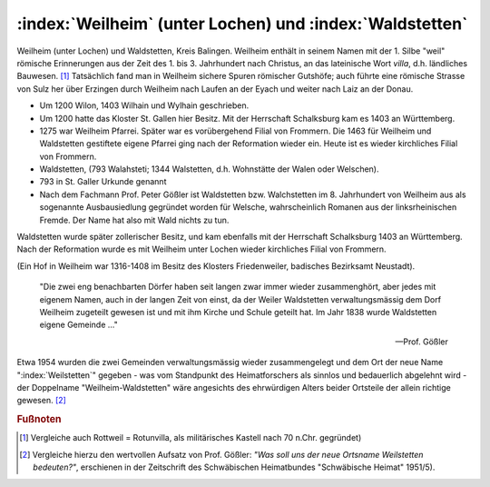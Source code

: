 .. _ref-weilheim-waldstetten:

:index:`Weilheim` (unter Lochen) und :index:`Waldstetten`
=========================================================

Weilheim (unter Lochen) und Waldstetten, Kreis Balingen. Weilheim enthält in seinem Namen mit der 1. Silbe "weil" römische Erinnerungen aus der Zeit des 1. bis 3. Jahrhundert nach Christus, an das lateinische Wort *villa*, d.h. ländliches Bauwesen. [#]_ Tatsächlich fand man in Weilheim sichere Spuren römischer Gutshöfe; auch führte eine römische Strasse von Sulz her über Erzingen durch Weilheim nach Laufen an der Eyach und weiter nach Laiz an der Donau.

* Um 1200 Wilon, 1403 Wilhain und Wylhain geschrieben.
* Um 1200 hatte das Kloster St. Gallen hier Besitz. Mit der Herrschaft Schalksburg kam es 1403 an Württemberg.
* 1275 war Weilheim Pfarrei. Später war es vorübergehend Filial von Frommern. Die 1463 für Weilheim und Waldstetten gestiftete eigene Pfarrei ging nach der Reformation wieder ein. Heute ist es wieder kirchliches Filial von Frommern.
* Waldstetten, (793 Walahsteti; 1344 Walstetten, d.h. Wohnstätte der Walen oder Welschen).
* 793 in St. Galler Urkunde genannt
* Nach dem Fachmann Prof. Peter Gößler ist Waldstetten bzw. Walchstetten im 8. Jahrhundert von Weilheim aus als sogenannte Ausbausiedlung gegründet worden für Welsche, wahrscheinlich Romanen aus der linksrheinischen Fremde. Der Name hat also mit Wald nichts zu tun.


Waldstetten wurde später zollerischer Besitz, und kam ebenfalls mit der Herrschaft Schalksburg 1403 an Württemberg. Nach der Reformation
wurde es mit Weilheim unter Lochen wieder kirchliches Filial von Frommern.

(Ein Hof in Weilheim war 1316-1408 im Besitz des Klosters Friedenweiler, badisches Bezirksamt Neustadt).


.. epigraph::

	"Die zwei eng benachbarten Dörfer haben seit langen zwar immer wieder zusammenghört, aber jedes mit eigenem Namen, auch in der langen Zeit von einst, da der Weiler Waldstetten verwaltungsmässig dem Dorf Weilheim zugeteilt gewesen ist und mit ihm Kirche und Schule geteilt hat. Im Jahr 1838 wurde Waldstetten eigene Gemeinde ..."

	--- Prof. Gößler

Etwa 1954 wurden die zwei Gemeinden verwaltungsmässig wieder zusammengelegt und dem Ort der neue Name ":index:`Weilstetten`" gegeben - was vom Standpunkt des Heimatforschers als sinnlos und bedauerlich abgelehnt wird - der Doppelname "Weilheim-Waldstetten" wäre angesichts des ehrwürdigen Alters beider Ortsteile der allein richtige gewesen. [#]_

.. rubric:: Fußnoten


..	[#] Vergleiche auch Rottweil = Rotunvilla, als militärisches Kastell nach 70 n.Chr. gegründet)

..	[#] Vergleiche hierzu den wertvollen Aufsatz von Prof. Gößler: *"Was soll uns der neue Ortsname Weilstetten bedeuten?"*, erschienen in der Zeitschrift des Schwäbischen Heimatbundes "Schwäbische Heimat" 1951/5).